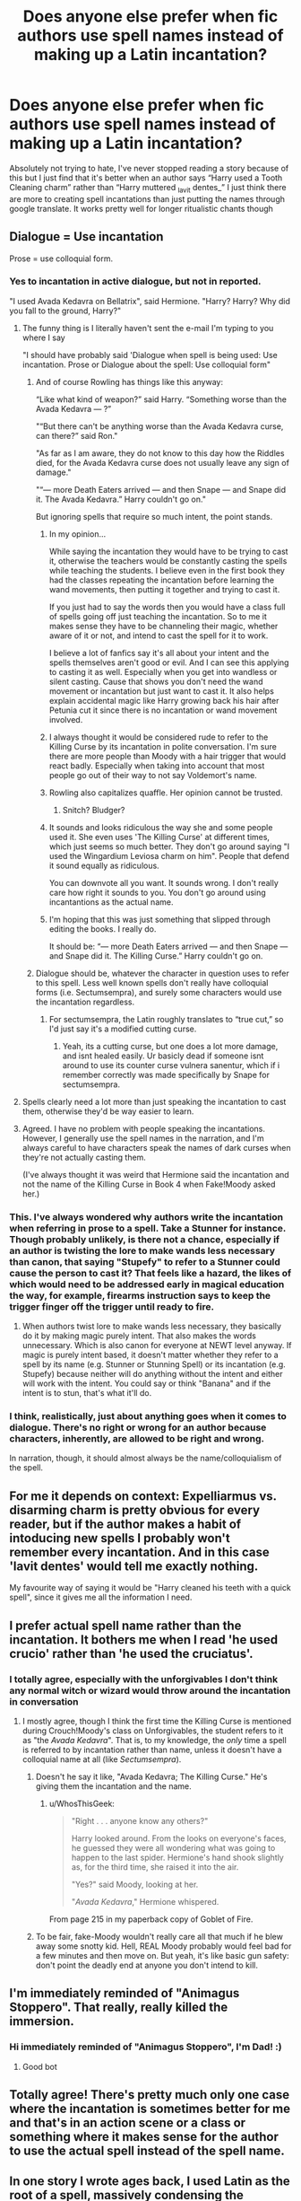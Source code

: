 #+TITLE: Does anyone else prefer when fic authors use spell names instead of making up a Latin incantation?

* Does anyone else prefer when fic authors use spell names instead of making up a Latin incantation?
:PROPERTIES:
:Author: anjllb3ats
:Score: 402
:DateUnix: 1615384173.0
:DateShort: 2021-Mar-10
:FlairText: Discussion
:END:
Absolutely not trying to hate, I've never stopped reading a story because of this but I just find that it's better when an author says “Harry used a Tooth Cleaning charm” rather than “Harry muttered _lavit dentes_” I just think there are more to creating spell incantations than just putting the names through google translate. It works pretty well for longer ritualistic chants though


** Dialogue = Use incantation

Prose = use colloquial form.
:PROPERTIES:
:Author: TE7
:Score: 346
:DateUnix: 1615386389.0
:DateShort: 2021-Mar-10
:END:

*** Yes to incantation in active dialogue, but not in reported.

"I used Avada Kedavra on Bellatrix", said Hermione. "Harry? Harry? Why did you fall to the ground, Harry?"
:PROPERTIES:
:Author: rpeh
:Score: 222
:DateUnix: 1615390344.0
:DateShort: 2021-Mar-10
:END:

**** The funny thing is I literally haven't sent the e-mail I'm typing to you where I say

"I should have probably said 'Dialogue when spell is being used: Use incantation. Prose or Dialogue about the spell: Use colloquial form"
:PROPERTIES:
:Author: TE7
:Score: 95
:DateUnix: 1615390428.0
:DateShort: 2021-Mar-10
:END:

***** And of course Rowling has things like this anyway:

“Like what kind of weapon?” said Harry. “Something worse than the Avada Kedavra --- ?”

"“But there can't be anything worse than the Avada Kedavra curse, can there?” said Ron."

"As far as I am aware, they do not know to this day how the Riddles died, for the Avada Kedavra curse does not usually leave any sign of damage."

"“--- more Death Eaters arrived --- and then Snape --- and Snape did it. The Avada Kedavra.” Harry couldn't go on."

But ignoring spells that require so much intent, the point stands.
:PROPERTIES:
:Author: rpeh
:Score: 89
:DateUnix: 1615393449.0
:DateShort: 2021-Mar-10
:END:

****** In my opinion...

While saying the incantation they would have to be trying to cast it, otherwise the teachers would be constantly casting the spells while teaching the students. I believe even in the first book they had the classes repeating the incantation before learning the wand movements, then putting it together and trying to cast it.

If you just had to say the words then you would have a class full of spells going off just teaching the incantation. So to me it makes sense they have to be channeling their magic, whether aware of it or not, and intend to cast the spell for it to work.

I believe a lot of fanfics say it's all about your intent and the spells themselves aren't good or evil. And I can see this applying to casting it as well. Especially when you get into wandless or silent casting. Cause that shows you don't need the wand movement or incantation but just want to cast it. It also helps explain accidental magic like Harry growing back his hair after Petunia cut it since there is no incantation or wand movement involved.
:PROPERTIES:
:Author: wyatt879
:Score: 70
:DateUnix: 1615396419.0
:DateShort: 2021-Mar-10
:END:


****** I always thought it would be considered rude to refer to the Killing Curse by its incantation in polite conversation. I'm sure there are more people than Moody with a hair trigger that would react badly. Especially when taking into account that most people go out of their way to not say Voldemort's name.
:PROPERTIES:
:Author: OrienRex
:Score: 16
:DateUnix: 1615416937.0
:DateShort: 2021-Mar-11
:END:


****** Rowling also capitalizes quaffle. Her opinion cannot be trusted.
:PROPERTIES:
:Author: TE7
:Score: 37
:DateUnix: 1615401492.0
:DateShort: 2021-Mar-10
:END:

******* Snitch? Bludger?
:PROPERTIES:
:Author: CryptidGrimnoir
:Score: 11
:DateUnix: 1615415459.0
:DateShort: 2021-Mar-11
:END:


****** It sounds and looks ridiculous the way she and some people used it. She even uses 'The Killing Curse' at different times, which just seems so much better. They don't go around saying "I used the Wingardium Leviosa charm on him". People that defend it sound equally as ridiculous.

You can downvote all you want. It sounds wrong. I don't really care how right it sounds to you. You don't go around using incantantions as the actual name.
:PROPERTIES:
:Author: themegaweirdthrow
:Score: 17
:DateUnix: 1615402981.0
:DateShort: 2021-Mar-10
:END:


****** I'm hoping that this was just something that slipped through editing the books. I really do.

It should be: “--- more Death Eaters arrived --- and then Snape --- and Snape did it. The Killing Curse.” Harry couldn't go on.
:PROPERTIES:
:Author: MidgardWyrm
:Score: 3
:DateUnix: 1615423230.0
:DateShort: 2021-Mar-11
:END:


***** Dialogue should be, whatever the character in question uses to refer to this spell. Less well known spells don't really have colloquial forms (i.e. Sectumsempra), and surely some characters would use the incantation regardless.
:PROPERTIES:
:Author: Togop
:Score: 8
:DateUnix: 1615409042.0
:DateShort: 2021-Mar-11
:END:

****** For sectumsempra, the Latin roughly translates to “true cut,” so I'd just say it's a modified cutting curse.
:PROPERTIES:
:Author: Nathen_Drake_392
:Score: 3
:DateUnix: 1615416749.0
:DateShort: 2021-Mar-11
:END:

******* Yeah, its a cutting curse, but one does a lot more damage, and isnt healed easily. Ur basicly dead if someone isnt around to use its counter curse vulnera sanentur, which if i remember correctly was made specifically by Snape for sectumsempra.
:PROPERTIES:
:Author: Matisse_05
:Score: 4
:DateUnix: 1615419408.0
:DateShort: 2021-Mar-11
:END:


**** Spells clearly need a lot more than just speaking the incantation to cast them, otherwise they'd be way easier to learn.
:PROPERTIES:
:Author: Electric999999
:Score: 20
:DateUnix: 1615395907.0
:DateShort: 2021-Mar-10
:END:


**** Agreed. I have no problem with people speaking the incantations. However, I generally use the spell names in the narration, and I'm always careful to have characters speak the names of dark curses when they're not actually casting them.

(I've always thought it was weird that Hermione said the incantation and not the name of the Killing Curse in Book 4 when Fake!Moody asked her.)
:PROPERTIES:
:Author: TheWhiteSquirrel
:Score: 1
:DateUnix: 1615431586.0
:DateShort: 2021-Mar-11
:END:


*** This. I've always wondered why authors write the incantation when referring in prose to a spell. Take a Stunner for instance. Though probably unlikely, is there not a chance, especially if an author is twisting the lore to make wands less necessary than canon, that saying "Stupefy" to refer to a Stunner could cause the person to cast it? That feels like a hazard, the likes of which would need to be addressed early in magical education the way, for example, firearms instruction says to keep the trigger finger off the trigger until ready to fire.
:PROPERTIES:
:Author: RandomStuff3829
:Score: 26
:DateUnix: 1615390800.0
:DateShort: 2021-Mar-10
:END:

**** When authors twist lore to make wands less necessary, they basically do it by making magic purely intent. That also makes the words unnecessary. Which is also canon for everyone at NEWT level anyway. If magic is purely intent based, it doesn't matter whether they refer to a spell by its name (e.g. Stunner or Stunning Spell) or its incantation (e.g. Stupefy) because neither will do anything without the intent and either will work with the intent. You could say or think "Banana" and if the intent is to stun, that's what it'll do.
:PROPERTIES:
:Author: simianpower
:Score: 15
:DateUnix: 1615407888.0
:DateShort: 2021-Mar-10
:END:


*** I think, realistically, just about anything goes when it comes to dialogue. There's no right or wrong for an author because characters, inherently, are allowed to be right and wrong.

In narration, though, it should almost always be the name/colloquialism of the spell.
:PROPERTIES:
:Author: FerusGrim
:Score: 4
:DateUnix: 1615407859.0
:DateShort: 2021-Mar-10
:END:


** For me it depends on context: Expelliarmus vs. disarming charm is pretty obvious for every reader, but if the author makes a habit of intoducing new spells I probably won't remember every incantation. And in this case 'lavit dentes' would tell me exactly nothing.

My favourite way of saying it would be "Harry cleaned his teeth with a quick spell", since it gives me all the information I need.
:PROPERTIES:
:Author: LinaHime
:Score: 29
:DateUnix: 1615393254.0
:DateShort: 2021-Mar-10
:END:


** I prefer actual spell name rather than the incantation. It bothers me when I read 'he used crucio' rather than 'he used the cruciatus'.
:PROPERTIES:
:Author: king_gondor
:Score: 111
:DateUnix: 1615384488.0
:DateShort: 2021-Mar-10
:END:

*** I totally agree, especially with the unforgivables I don't think any normal witch or wizard would throw around the incantation in conversation
:PROPERTIES:
:Author: anjllb3ats
:Score: 59
:DateUnix: 1615384750.0
:DateShort: 2021-Mar-10
:END:

**** I mostly agree, though I think the first time the Killing Curse is mentioned during Crouch!Moody's class on Unforgivables, the student refers to it as "the /Avada Kedavra/". That is, to my knowledge, the /only/ time a spell is referred to by incantation rather than name, unless it doesn't have a colloquial name at all (like /Sectumsempra/).
:PROPERTIES:
:Author: WhosThisGeek
:Score: 20
:DateUnix: 1615393421.0
:DateShort: 2021-Mar-10
:END:

***** Doesn't he say it like, "Avada Kedavra; The Killing Curse." He's giving them the incantation and the name.
:PROPERTIES:
:Author: themegaweirdthrow
:Score: 10
:DateUnix: 1615403063.0
:DateShort: 2021-Mar-10
:END:

****** u/WhosThisGeek:
#+begin_quote
  "Right . . . anyone know any others?"

  Harry looked around. From the looks on everyone's faces, he guessed they were all wondering what was going to happen to the last spider. Hermione's hand shook slightly as, for the third time, she raised it into the air.

  "Yes?" said Moody, looking at her.

  "/Avada Kedavra/," Hermione whispered.
#+end_quote

From page 215 in my paperback copy of Goblet of Fire.
:PROPERTIES:
:Author: WhosThisGeek
:Score: 3
:DateUnix: 1615417325.0
:DateShort: 2021-Mar-11
:END:


***** To be fair, fake-Moody wouldn't really care all that much if he blew away some snotty kid. Hell, REAL Moody probably would feel bad for a few minutes and then move on. But yeah, it's like basic gun safety: don't point the deadly end at anyone you don't intend to kill.
:PROPERTIES:
:Author: simianpower
:Score: 8
:DateUnix: 1615407984.0
:DateShort: 2021-Mar-10
:END:


** I'm immediately reminded of "Animagus Stoppero". That really, really killed the immersion.
:PROPERTIES:
:Author: 69frum
:Score: 24
:DateUnix: 1615397422.0
:DateShort: 2021-Mar-10
:END:

*** Hi immediately reminded of "Animagus Stoppero", I'm Dad! :)
:PROPERTIES:
:Author: dadbot_3000
:Score: 14
:DateUnix: 1615397445.0
:DateShort: 2021-Mar-10
:END:

**** Good bot
:PROPERTIES:
:Author: Embarrassed-Put-4096
:Score: 7
:DateUnix: 1615401816.0
:DateShort: 2021-Mar-10
:END:


** Totally agree! There's pretty much only one case where the incantation is sometimes better for me and that's in an action scene or a class or something where it makes sense for the author to use the actual spell instead of the spell name.
:PROPERTIES:
:Author: mooseontherum
:Score: 35
:DateUnix: 1615384995.0
:DateShort: 2021-Mar-10
:END:


** In one story I wrote ages back, I used Latin as the root of a spell, massively condensing the sentence to end up with a single pseudo-word. I then had the caster (Flitwick) explain that the spell could be done with just the full sentence but the wand-movements allowed for spell contraction.

The only time I've done Latin sentences was for full rituals, such as the ones in [[https://archiveofourown.org/works/27669059/chapters/67710647][this one-shot]] for time-travel, Fidelius and draining magic of non-Purebloods respectively.
:PROPERTIES:
:Author: BeardInTheDark
:Score: 14
:DateUnix: 1615389859.0
:DateShort: 2021-Mar-10
:END:


** I prefer seeing both, depending on the situation?

If you see Harry using the Disarming Charm, having him say, "Expelliarmus!" makes sense, if it fits the narrative to show him speaking. I also like seeing bullshit latin for spells, if they're interesting ones. (It's not like Rowling's 'Latin' makes a lick of sense most of the time.)

If, as mentioned, it's a casual charm, eh. "Harry cast a hygiene charm to clean his teeth." works for me.
:PROPERTIES:
:Author: Cyfric_G
:Score: 43
:DateUnix: 1615390039.0
:DateShort: 2021-Mar-10
:END:

*** If someone's actually CASTING the spell, I don't think anyone will complain if they see its incantation. It's when people TALK ABOUT the spells that it's stupid to refer to them by incantation.

"Then I used the Disarming Charm on him" makes a lot more sense for conversation than "Then I used Expelliarmus on him."
:PROPERTIES:
:Author: simianpower
:Score: 16
:DateUnix: 1615408088.0
:DateShort: 2021-Mar-10
:END:

**** Oh, definitely. There are exceptions but it's rare.

(Sectumsempra for one. 'Snape's Severing Charm' isn't very evocative.)
:PROPERTIES:
:Author: Cyfric_G
:Score: 2
:DateUnix: 1615425599.0
:DateShort: 2021-Mar-11
:END:


** I usually structure it like this:

- Academic texts or dialogue = more detailed or clinical name, i.e.

#+begin_quote
  "The Torture Curse"

  "A Modified Cutting Charm".
#+end_quote

- Descriptive dialogue by inexperienced wizards = "a" + Incantation.

#+begin_quote
  "He used a crucio on her"

  "She cast a sectumsempra in retaliation".
#+end_quote

- Descriptive dialogue by experienced wizards = colloquial name if one exists, incantation or descriptive name if one doesn't.

#+begin_quote
  "He's showing signs of exposure to the Cruciatus"

  "They were all using Snape's modifed cutting curse, Sectumsempra."
#+end_quote

- Active dialogue by anyone = either a pause with narrator description or the incantation in cursive.

#+begin_quote
  /"And now... I will have my revenge."/ he hissed, and the tell-tale red of the Cruciatus curse left his wand, striking the enemy.

  "You'll pay for that!" he shouted. "Let's see you counter this one! /Sectumsempra!"/
#+end_quote

- Narration depends on the speaker, but I never choose the inexperienced wizards option. It sounds too unprofessional for narration.
:PROPERTIES:
:Author: Uncommonality
:Score: 7
:DateUnix: 1615421626.0
:DateShort: 2021-Mar-11
:END:


** I'm partial to a description of the incantation rather than it itself. For example, "Harry snarled a flat, ugly word in swedish, and a jet of blue light seared the air. One of his opponents fell, calling out in pain and attempting to find where all his fingers had gone."
:PROPERTIES:
:Author: BumpsMcLumps
:Score: 6
:DateUnix: 1615401847.0
:DateShort: 2021-Mar-10
:END:


** I usually just say what a spell is supposed to do in narrative, especially if I'm not aware of a spell in canon that achieves the intended purpose. I don't make up spell names.
:PROPERTIES:
:Author: Japanese_Lasagna
:Score: 10
:DateUnix: 1615389627.0
:DateShort: 2021-Mar-10
:END:


** Yes. For one thing, half the Latin in these stories is just run through Google translate. Like your example, "lavit dentes"? It translates to "he washed the teeth," when presumably you'd want an imperative, 1st person active, or 3rd person passive subjunctive. And that's just 2 words; the ones where someone does a ritual with full Latin sentences just turn into a mess of bad Latin.

For another thing, I don't think spells are hyper specific in the HP universe. So you wouldn't really have a spell just for brushing teeth. Maybe you have a general body-cleaning spell instead; something like "lavetur." Then you aim at what you want washed and it does it. It's not like you need to say "Wingardium leviosa chair" to make the chair float, after all.

Third, JKR didn't use straight Latin for most of her spells. A lot of them are bastardized Latin or something else. So why should fan-made spells all be clean Latin? Yes, I realize this contradicts with my first point, but it's 2 different things. The issue there is that people trying to use proper Latin don't; I'm saying don't even try to use real Latin. So let's go back to our Tooth Brushing Charm, which is now a generic Body Cleaning Charm. "Lavetur" is the 3rd person passive subjunctive of "lavo," translating out as "Let/may it be cleaned." Let's bastardized that into Laveto," which is a nonsense word that souds vaguely Latin-ish and shares a root with "lavo."

Finally, as you say in the original post, it's really best to use the name of the spell. We might talk about Voldy AK'ing something on reddit, but that's not how literally anyone in the series talks. They won't say "Bellatrix crucio'd Neville's parents until they went crazy." They say " Neville's parents were under the Cruciatus," "Bellatrix used the Cruciatus," etc. It just sounds weird and unnatural the other way.
:PROPERTIES:
:Author: InterminableSnowman
:Score: 15
:DateUnix: 1615396027.0
:DateShort: 2021-Mar-10
:END:

*** My impression has always been that high level complex spells can have proper Latin incantations (e.g. the Patronus), although not all of them do, while the everyday spells typically have whatever incantations, with Latin-ish, English, or nonsense roots. Doesn't Tonks just say "Pack!" to pack a suitcase?
:PROPERTIES:
:Author: socke42
:Score: 3
:DateUnix: 1615404683.0
:DateShort: 2021-Mar-10
:END:

**** One issue that is ignored is /why/ the spells are in Latin, namely that to English speakers, Latin is an exotic language associated with 'hidden knowledge'.

But the ancient Romans themselves rarely used their native Latin in their own spells. Too commonplace. They often preferred using Coptic or Armenian in their spells, two exotic (to them) languages linked to the ancient hidden magics of the Pharaonic and Zoroastrian priests (e.g. the cults of Isis and Mithra). Human nature doesn't change.
:PROPERTIES:
:Author: hysteriumredux
:Score: 4
:DateUnix: 1615438583.0
:DateShort: 2021-Mar-11
:END:

***** You're definitely right about that. I've never thought about it before, but of course the ancient Romans didn't use their common language for their spells. I suppose all the Latin spells are from the Renaissance at the earliest. And in a thousand years, there will be Shakespearean English spells...
:PROPERTIES:
:Author: socke42
:Score: 1
:DateUnix: 1615491680.0
:DateShort: 2021-Mar-11
:END:


*** [[https://www.reddit.com/r/HPfanfiction/comments/lh2k29/snape_dies_earlier_than_in_canon/gn3s2kg][I commented on making a bullshit incantation to fiendfyre.]].

I love that we can follow the basic guidelines of Latin but then just be absolutely silly with it. I just wish more ff writers went further than just the basic translation. Obviously she just did whatever she felt like in her spell names.
:PROPERTIES:
:Author: Michal_Riley
:Score: 2
:DateUnix: 1615408734.0
:DateShort: 2021-Mar-11
:END:


*** Fully agree with this...as a classicist, reading weird google translate Latin soup really bugs me in a fic
:PROPERTIES:
:Author: meffler
:Score: 4
:DateUnix: 1615398205.0
:DateShort: 2021-Mar-10
:END:


*** Romanes eunt domus?
:PROPERTIES:
:Author: AsimovtheCat
:Score: 1
:DateUnix: 1615422434.0
:DateShort: 2021-Mar-11
:END:


** Unless.... they know Latin? Is that legit then? Haha, in all seriousness, I get what you mean. I read a fic once where each spell was based on a combination of runes and somehow that translated into the ancient languages. What was curious was that each country ended up having more or less similar spells, yet with tiny variations
:PROPERTIES:
:Author: S_pline
:Score: 5
:DateUnix: 1615393075.0
:DateShort: 2021-Mar-10
:END:


** I prefer it when they say "Harry lavit dented his teeth."
:PROPERTIES:
:Author: I_love_DPs
:Score: 6
:DateUnix: 1615398138.0
:DateShort: 2021-Mar-10
:END:


** Depends on the situation. If they are *using* the spell during dialogue or someone takes them by surprise during prose i prefer incantation("stupefy! someone shouted behind harry" is better than "someone suddenly threw a stunner behind harry" in my opinion)

. If they are talking *about* the spell during dialogue or doing something common with it during prose i prefer spell name or maybe neither but just a description of the spell effect. For example "Susan levitated the debris out of the way" is better than "Susan casted a Levitation Charm at the debris".
:PROPERTIES:
:Score: 3
:DateUnix: 1615402451.0
:DateShort: 2021-Mar-10
:END:


** Just to throw my 2 cents into this conversation, when it comes to magical combat, I prefer sensory-based descriptions of the spells. As in, instead of using the incantation Incendio, or saying that such-and-such cast the Fire-Making Spell, I would describe it as (for example) fire eruped from Draco's wand, scorching the ground where Harry had but moments ago stood.
:PROPERTIES:
:Author: Raesong
:Score: 3
:DateUnix: 1615431781.0
:DateShort: 2021-Mar-11
:END:

*** Ooh yeah I agree with this. I'm used to those combat scenes where Draco and Harry are evenly matched and it's described as a blur of motion and magic, spells flying too fast to be recognized, but this way of describing it is better I think
:PROPERTIES:
:Author: anjllb3ats
:Score: 1
:DateUnix: 1615431996.0
:DateShort: 2021-Mar-11
:END:


** Eh. I think a mix of 'em work, personally. They shouldn't all be "Harry used the Tooth Cleaning Charm" or "Harry used Lavit Dentes" or even all "Harry cast a spell, muttering a word that caused his teeth to shine like the sun". Bit of all of 'em works best, IMO. :)
:PROPERTIES:
:Author: Avalon1632
:Score: 4
:DateUnix: 1615402871.0
:DateShort: 2021-Mar-10
:END:


** Don't mind at all. I like the colloquial name, but I also like knowing the author put time into creating the Latin-adjacent incantation.
:PROPERTIES:
:Author: DaniMrynn
:Score: 2
:DateUnix: 1615398004.0
:DateShort: 2021-Mar-10
:END:

*** Put in time: its probably all just Google Translate, which for latin does NOT work. Its not like they searched up the word in a dictonary, then took the time to decline the word/conjugate the verb to the right case/tense. Its fun sometimes but really i doubt there would be anything specific like a teeth cleaning charm, just a refreshing charm/cleaning charm or anything like that.
:PROPERTIES:
:Author: Matisse_05
:Score: 2
:DateUnix: 1615419976.0
:DateShort: 2021-Mar-11
:END:

**** So what if it's made up? That's what I meant by Latin-adjacent....I really don't understand the need to nitpick it to death.
:PROPERTIES:
:Author: DaniMrynn
:Score: 2
:DateUnix: 1615444694.0
:DateShort: 2021-Mar-11
:END:

***** Yeah no ur right for sure, its just can be a bit frustrating if u understand latin, it really doesnt change the story at all, or my opinion on it. Its just a tiny detail that sometimes is brough a bit too far: i ve read a story where the author just used latin for every spell, its was a bit overwelming.
:PROPERTIES:
:Author: Matisse_05
:Score: 1
:DateUnix: 1615445821.0
:DateShort: 2021-Mar-11
:END:


** I do as well because they end up using the incantations of the Unforgivables in common conversations, not even short hand. Like, just saying the words would get society to look at you oddly if not “go to the other sidewalk”.
:PROPERTIES:
:Author: XeroKey1992
:Score: 2
:DateUnix: 1615403383.0
:DateShort: 2021-Mar-10
:END:


** Not related to the Harry Potter fandom, but I remember this one fanfic that I was reading a little less than a decade ago where the author used gibberish for a spell in the Merlin fandom. When somebody told her to research the language that was used for the spells in the Merlin show, she threw a fit, called everyone in the fandom haters, and deleted her fics.

I mean, sometimes making up spells works if you understand the canon material to do so, but at other times it doesn't. I am sure that fanfic authors make up their own language for spells and enchantments in the Harry Potter fandom as well.
:PROPERTIES:
:Author: TiffWaffles
:Score: 2
:DateUnix: 1615424549.0
:DateShort: 2021-Mar-11
:END:


** Words are very much preferred. Especially when you have author's that make up their own Latin spells and you'll simply have to guess what the effect is in the middle of a duel. It's bad writing.
:PROPERTIES:
:Author: bleeb90
:Score: 2
:DateUnix: 1615458007.0
:DateShort: 2021-Mar-11
:END:


** For the flow of the story I prefer descriptive text versus spell names as well. That is mostly only though only a few ff writers have fun with spell names.

The majority of the time it is just words thrown through an online translator, which is sad.

I enjoy learning new languages as a hobby and learned Latin in middle school. Rowlings spells are fun but clearly bullshit which means ff writers are free to go batshit crazy with spell words.

[[https://www.reddit.com/r/HPfanfiction/comments/lh2k29/snape_dies_earlier_than_in_canon/gn3s2kg][I explained how I came up with an incantation for fiendfyre]]. I wish more writers had fun with the freedom her bullshit incantations offer the world of magic.

Before Rowlings a good deal of magic stories had any worded spell use being extremely exact. She came along and was all 'hmm a spell to make a feather float... wing, levitate...uh wing..ar..dium? Levi..o..sa? Cracking good idea that!'
:PROPERTIES:
:Author: Michal_Riley
:Score: 2
:DateUnix: 1615407863.0
:DateShort: 2021-Mar-10
:END:


** I'm not that bothered. What I do like though is when authors just show the effect of a spell. Wandless casting is a thing all wizards should learn at their later years at hogwarts.
:PROPERTIES:
:Author: drama-life
:Score: 1
:DateUnix: 1615397412.0
:DateShort: 2021-Mar-10
:END:


** I really do hate it when people abbreviate the incantations, for example using AK instead of spelling out Avada Kedavra
:PROPERTIES:
:Author: Bubba1234562
:Score: 1
:DateUnix: 1615416544.0
:DateShort: 2021-Mar-11
:END:

*** I don't mind it in casual conversation, like “Yeah if it wasn't for Harry I might've taken an AK to the head”
:PROPERTIES:
:Author: anjllb3ats
:Score: 3
:DateUnix: 1615416645.0
:DateShort: 2021-Mar-11
:END:


** Well, if a spell exists that doesn't have a given incantation, that sounds to me like creative licensing. I would likely end up using them in conjunction like this:

Person Man used Spell Name. “He says the incantation.”
:PROPERTIES:
:Author: VarnusJulius
:Score: 1
:DateUnix: 1615434211.0
:DateShort: 2021-Mar-11
:END:


** I majored in Latin, lots of experience with it.

I don't mind the poor translations in fanfic MOST of the time.
:PROPERTIES:
:Author: il_vincitore
:Score: 1
:DateUnix: 1615434510.0
:DateShort: 2021-Mar-11
:END:


** Definitely. The only time I write out an incantation is when it's relevant that "Stupify" is quicker to say than "Avada Kedavra."
:PROPERTIES:
:Author: TJ_Rowe
:Score: 1
:DateUnix: 1615470657.0
:DateShort: 2021-Mar-11
:END:


** yeah ikr
:PROPERTIES:
:Author: Zestyclose-Look-7608
:Score: 1
:DateUnix: 1615510351.0
:DateShort: 2021-Mar-12
:END:


** Harry took the machine from the closet, plugged the end of the power cord into an appropriate outlet, flipped the switch, and the machine went brrrrrrrrrrrrr. He pushed it over the carpet until all the little pieces of detritus were cleared.

Then he took out his wand, did a swish and flick while saying, "WingGARdium leviOsa!" The Hoover lifted onto the stairs which Harry cleaned next.

Fuck yeah, that's how you show don't tell.
:PROPERTIES:
:Author: dratnon
:Score: 1
:DateUnix: 1615392101.0
:DateShort: 2021-Mar-10
:END:
